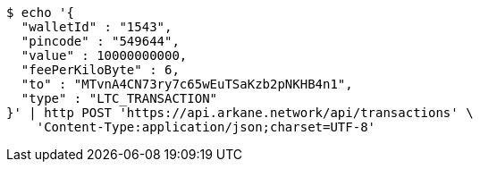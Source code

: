 [source,bash]
----
$ echo '{
  "walletId" : "1543",
  "pincode" : "549644",
  "value" : 10000000000,
  "feePerKiloByte" : 6,
  "to" : "MTvnA4CN73ry7c65wEuTSaKzb2pNKHB4n1",
  "type" : "LTC_TRANSACTION"
}' | http POST 'https://api.arkane.network/api/transactions' \
    'Content-Type:application/json;charset=UTF-8'
----
